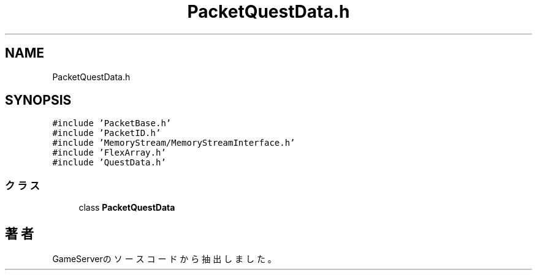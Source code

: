 .TH "PacketQuestData.h" 3 "2018年12月20日(木)" "GameServer" \" -*- nroff -*-
.ad l
.nh
.SH NAME
PacketQuestData.h
.SH SYNOPSIS
.br
.PP
\fC#include 'PacketBase\&.h'\fP
.br
\fC#include 'PacketID\&.h'\fP
.br
\fC#include 'MemoryStream/MemoryStreamInterface\&.h'\fP
.br
\fC#include 'FlexArray\&.h'\fP
.br
\fC#include 'QuestData\&.h'\fP
.br

.SS "クラス"

.in +1c
.ti -1c
.RI "class \fBPacketQuestData\fP"
.br
.in -1c
.SH "著者"
.PP 
 GameServerのソースコードから抽出しました。
